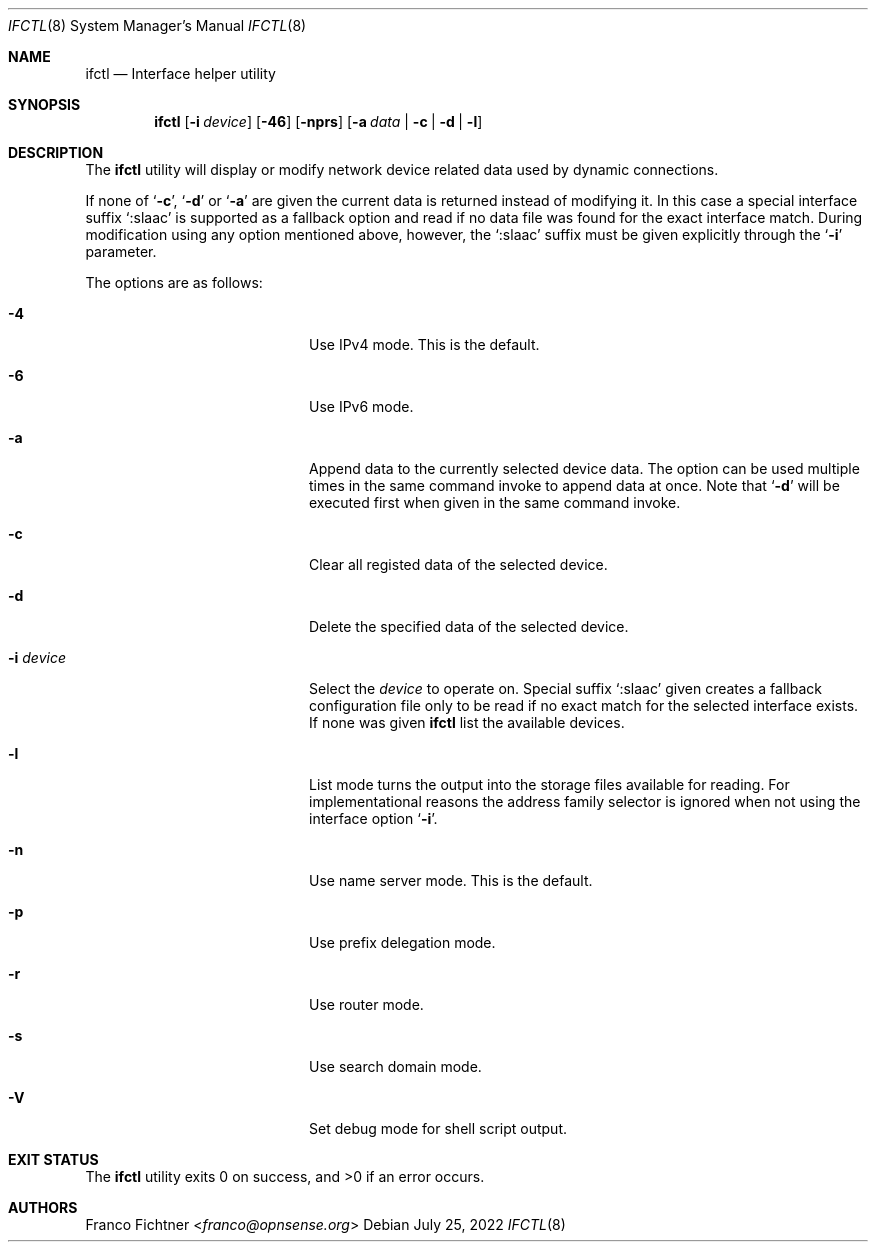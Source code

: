.\"
.\" Copyright (c) 2022 Franco Fichtner <franco@opnsense.org>
.\"
.\" Redistribution and use in source and binary forms, with or without
.\" modification, are permitted provided that the following conditions
.\" are met:
.\"
.\" 1. Redistributions of source code must retain the above copyright
.\"    notice, this list of conditions and the following disclaimer.
.\"
.\" 2. Redistributions in binary form must reproduce the above copyright
.\"    notice, this list of conditions and the following disclaimer in the
.\"    documentation and/or other materials provided with the distribution.
.\"
.\" THIS SOFTWARE IS PROVIDED BY THE AUTHOR AND CONTRIBUTORS ``AS IS'' AND
.\" ANY EXPRESS OR IMPLIED WARRANTIES, INCLUDING, BUT NOT LIMITED TO, THE
.\" IMPLIED WARRANTIES OF MERCHANTABILITY AND FITNESS FOR A PARTICULAR PURPOSE
.\" ARE DISCLAIMED.  IN NO EVENT SHALL THE AUTHOR OR CONTRIBUTORS BE LIABLE
.\" FOR ANY DIRECT, INDIRECT, INCIDENTAL, SPECIAL, EXEMPLARY, OR CONSEQUENTIAL
.\" DAMAGES (INCLUDING, BUT NOT LIMITED TO, PROCUREMENT OF SUBSTITUTE GOODS
.\" OR SERVICES; LOSS OF USE, DATA, OR PROFITS; OR BUSINESS INTERRUPTION)
.\" HOWEVER CAUSED AND ON ANY THEORY OF LIABILITY, WHETHER IN CONTRACT, STRICT
.\" LIABILITY, OR TORT (INCLUDING NEGLIGENCE OR OTHERWISE) ARISING IN ANY WAY
.\" OUT OF THE USE OF THIS SOFTWARE, EVEN IF ADVISED OF THE POSSIBILITY OF
.\" SUCH DAMAGE.
.\"
.Dd July 25, 2022
.Dt IFCTL 8
.Os
.Sh NAME
.Nm ifctl
.Nd Interface helper utility
.Sh SYNOPSIS
.Nm
.Op Fl i Ar device
.Op Fl 46
.Op Fl nprs
.Op Fl a Ar data | Fl c | Fl d | Fl l
.Sh DESCRIPTION
The
.Nm
utility will display or modify network device related data used by dynamic
connections.
.Pp
If none of
.Sq Fl c ,
.Sq Fl d
or
.Sq Fl a
are given the current data is returned instead of modifying it.
In this case a special interface suffix
.Sq :slaac
is supported as a fallback option and read if no data file was found
for the exact interface match.
During modification using any option mentioned above, however, the
.Sq :slaac
suffix must be given explicitly through the
.Sq Fl i
parameter.
.Pp
The options are as follows:
.Bl -tag -width ".Fl i Ar interface" -offset indent
.It Fl 4
Use IPv4 mode.
This is the default.
.It Fl 6
Use IPv6 mode.
.It Fl a
Append data to the currently selected device data.
The option can be used multiple times in the same command invoke
to append data at once.
Note that
.Sq Fl d
will be executed first when given in the same command invoke.
.It Fl c
Clear all registed data of the selected device.
.It Fl d
Delete the specified data of the selected device.
.It Fl i Ar device
Select the
.Ar device
to operate on.
Special suffix
.Sq :slaac
given creates a fallback configuration file only to be read
if no exact match for the selected interface exists.
If none was given
.Nm
list the available devices.
.It Fl l
List mode turns the output into the storage files available for reading.
For implementational reasons the address family selector is ignored when
not using the interface option
.Sq Fl i .
.It Fl n
Use name server mode.
This is the default.
.It Fl p
Use prefix delegation mode.
.It Fl r
Use router mode.
.It Fl s
Use search domain mode.
.It Fl V
Set debug mode for shell script output.
.El
.Sh EXIT STATUS
.Ex -std
.Sh AUTHORS
.An Franco Fichtner Aq Mt franco@opnsense.org
